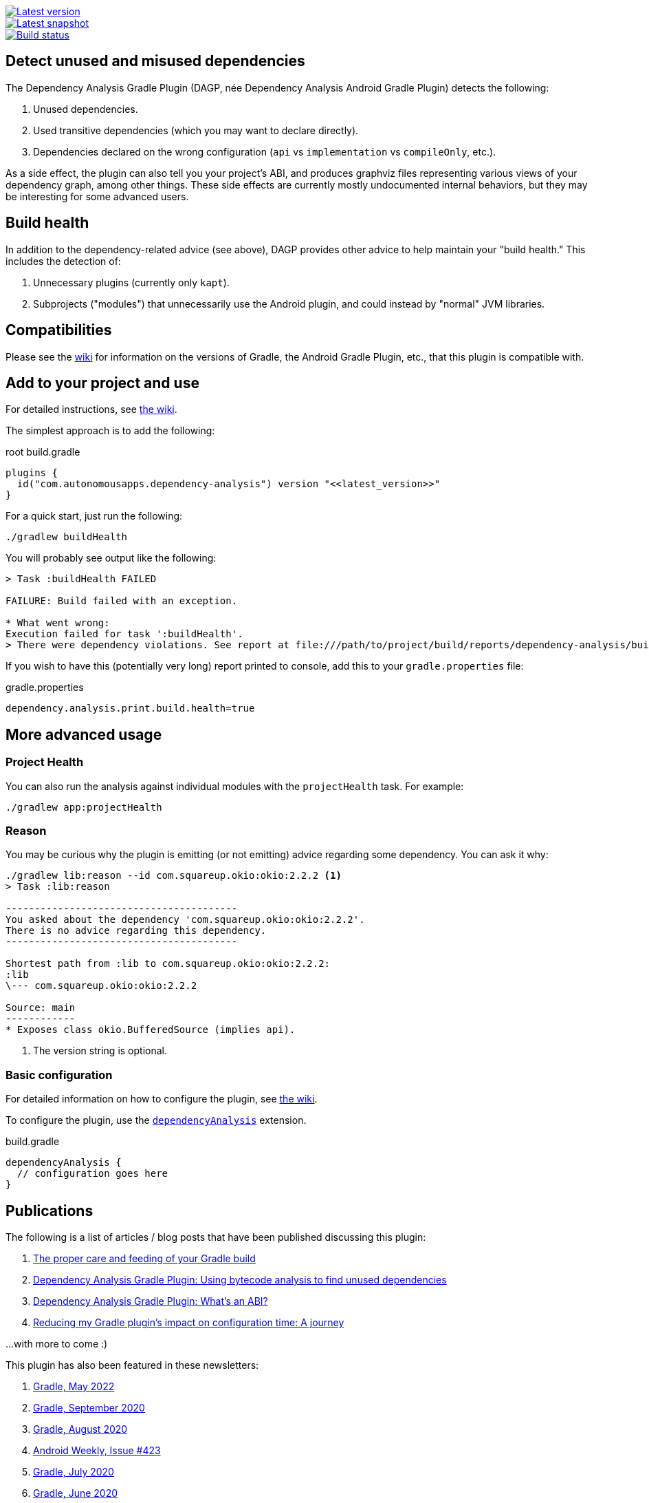 image::https://img.shields.io/maven-metadata/v.svg?label=release&metadataUrl=https%3A%2F%2Frepo1.maven.org%2Fmaven2%2Fcom%2Fautonomousapps%2Fdependency-analysis%2Fcom.autonomousapps.dependency-analysis.gradle.plugin%2Fmaven-metadata.xml[Latest version,link="https://mvnrepository.com/artifact/com.autonomousapps.dependency-analysis/com.autonomousapps.dependency-analysis.gradle.plugin"]
image::https://img.shields.io/nexus/s/com.autonomousapps/dependency-analysis-gradle-plugin?label=snapshot&server=https%3A%2F%2Foss.sonatype.org[Latest snapshot,link="https://oss.sonatype.org/#nexus-search;gav~com.autonomousapps.dependency-analysis~com.autonomousapps.dependency-analysis.gradle.plugin~~~~kw,versionexpand"]
image::https://github.com/autonomousapps/dependency-analysis-android-gradle-plugin/workflows/Main/badge.svg[Build status,link="https://github.com/autonomousapps/dependency-analysis-android-gradle-plugin/actions/workflows/push.yml?query=branch%3Amain"]

== Detect unused and misused dependencies
The Dependency Analysis Gradle Plugin (DAGP, née Dependency Analysis Android Gradle Plugin) detects the following:

1. Unused dependencies.
2. Used transitive dependencies (which you may want to declare directly).
3. Dependencies declared on the wrong configuration (`api` vs `implementation` vs `compileOnly`, etc.).

As a side effect, the plugin can also tell you your project's ABI, and produces graphviz files representing various
views of your dependency graph, among other things. These side effects are currently mostly undocumented internal
behaviors, but they may be interesting for some advanced users.

== Build health

In addition to the dependency-related advice (see above), DAGP provides other advice to help maintain your "build health." This includes the detection of:

1. Unnecessary plugins (currently only `kapt`).
2. Subprojects ("modules") that unnecessarily use the Android plugin, and could instead by "normal" JVM libraries.

== Compatibilities

Please see the https://github.com/autonomousapps/dependency-analysis-android-gradle-plugin/wiki/Compatibilities-&-Limitations[wiki] for information on the versions of Gradle, the Android Gradle Plugin, etc., that this plugin is compatible with.

== Add to your project and use
For detailed instructions, see
https://github.com/autonomousapps/dependency-analysis-android-gradle-plugin/wiki/Adding-to-your-project[the wiki].

The simplest approach is to add the following:

.root build.gradle
[source,groovy]
----
plugins {
  id("com.autonomousapps.dependency-analysis") version "<<latest_version>>"
}
----

For a quick start, just run the following:

----
./gradlew buildHealth
----

You will probably see output like the following:

----
> Task :buildHealth FAILED

FAILURE: Build failed with an exception.

* What went wrong:
Execution failed for task ':buildHealth'.
> There were dependency violations. See report at file:///path/to/project/build/reports/dependency-analysis/build-health-report.txt
----

If you wish to have this (potentially very long) report printed to console, add this to your `gradle.properties` file:

.gradle.properties
[source]
----
dependency.analysis.print.build.health=true
----

== More advanced usage

=== Project Health

You can also run the analysis against individual modules with the `projectHealth` task. For example:

----
./gradlew app:projectHealth
----

=== Reason

You may be curious why the plugin is emitting (or not emitting) advice regarding some dependency. You can ask it why:

----
./gradlew lib:reason --id com.squareup.okio:okio:2.2.2 <1>
> Task :lib:reason

----------------------------------------
You asked about the dependency 'com.squareup.okio:okio:2.2.2'.
There is no advice regarding this dependency.
----------------------------------------

Shortest path from :lib to com.squareup.okio:okio:2.2.2:
:lib
\--- com.squareup.okio:okio:2.2.2

Source: main
------------
* Exposes class okio.BufferedSource (implies api).
----
<1> The version string is optional.

=== Basic configuration

For detailed information on how to configure the plugin, see https://github.com/autonomousapps/dependency-analysis-android-gradle-plugin/wiki/Customizing-plugin-behavior[the wiki].

To configure the plugin, use the https://github.com/autonomousapps/dependency-analysis-android-gradle-plugin/blob/main/src/main/kotlin/com/autonomousapps/DependencyAnalysisExtension.kt[`dependencyAnalysis`] extension.

.build.gradle
[source,groovy]
----
dependencyAnalysis {
  // configuration goes here
}
----

== Publications
The following is a list of articles / blog posts that have been published discussing this plugin:

1. https://dev.to/autonomousapps/the-proper-care-and-feeding-of-your-gradle-build-d8g[The proper care and feeding of your Gradle build]
2. https://dev.to/autonomousapps/dependency-analysis-gradle-plugin-using-bytecode-analysis-to-find-unused-dependencies-509n[Dependency Analysis Gradle Plugin: Using bytecode analysis to find unused dependencies]
3. https://dev.to/autonomousapps/dependency-analysis-gradle-plugin-what-s-an-abi-3l2h[Dependency Analysis Gradle Plugin: What's an ABI?]
4. https://dev.to/autonomousapps/reducing-my-gradle-plugin-s-impact-on-configuration-time-a-journey-32h2[Reducing my Gradle plugin's impact on configuration time: A journey]

...with more to come :)

This plugin has also been featured in these newsletters:

1. https://newsletter.gradle.com/2022/05[Gradle, May 2022]
2. https://newsletter.gradle.com/2020/09[Gradle, September 2020]
3. https://newsletter.gradle.com/2020/08[Gradle, August 2020]
4. https://androidweekly.net/issues/issue-423[Android Weekly, Issue #423]
5. https://newsletter.gradle.com/2020/07[Gradle, July 2020]
6. https://newsletter.gradle.com/2020/06[Gradle, June 2020]

Podcast episodes about this plugin could be found here:

1. https://thebakery.dev/31/[The Developers' Bakery, Episode #31]

Youtube videos about this plugin:

1. https://youtu.be/Lipf5piizZc[Understanding Gradle #28 – Clean Compile Classpaths with the Dependency Analysis Plugin]
